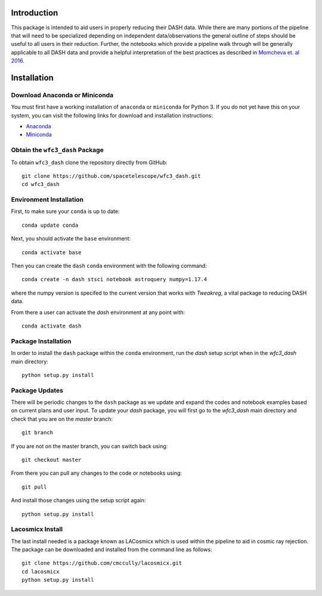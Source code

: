 Introduction
------------

This package is intended to aid users in properly reducing their DASH data. While there are many portions of the pipeline that will need to be specialized depending on independent data/observations the general outline of steps should be useful to all users in their reduction. Further, the notebooks which provide a pipeline walk through will be generally applicable to all DASH data and provide a helpful interpretation of the best practices as described in `Momcheva et. al 2016 <https://arxiv.org/pdf/1603.00465.pdf>`_. 

Installation
------------

Download Anaconda or Miniconda
~~~~~~~~~~~~~~~~~~~~~~~~~~~~~~

You must first have a working installation of ``anaconda`` or ``miniconda`` for Python 3.  If you do not yet have this on your system, you can visit the following links for download and installation instructions:

- `Anaconda <https://www.anaconda.com/download/>`_
- `Miniconda <https://conda.io/en/latest/miniconda.html>`_

Obtain the ``wfc3_dash`` Package
~~~~~~~~~~~~~~~~~~~~~~~~~~~~~~~~

To obtain ``wfc3_dash`` clone the repository directly from GitHub:

::

  git clone https://github.com/spacetelescope/wfc3_dash.git
  cd wfc3_dash

Environment Installation
~~~~~~~~~~~~~~~~~~~~~~~~
First, to make sure your ``conda`` is up to date:

::

  conda update conda


Next, you should activate the ``base`` environment:

::

  conda activate base


Then you can create the ``dash`` ``conda`` environment with the following command:

::

  conda create -n dash stsci notebook astroquery numpy=1.17.4


where the numpy version is specifed to the current version that works with `Tweakreg`, a vital package to reducing DASH data. 

From there a user can activate the `dash` environment at any point with:

::

  conda activate dash


Package Installation
~~~~~~~~~~~~~~~~~~~~

In order to install the ``dash`` package within the ``conda`` environment, run the `dash` setup script when in the `wfc3_dash` main directory:

::

  python setup.py install
 

Package Updates
~~~~~~~~~~~~~~~

There will be periodic changes to the ``dash`` package as we update and expand the codes and notebook examples based on current plans and user input. To update your `dash` package, you will first go to the `wfc3_dash` main directory and check that you are on the `master` branch:

::

  git branch

If you are not on the master branch, you can switch back using: 

:: 

  git checkout master
  
From there you can pull any changes to the code or notebooks using:

:: 

  git pull

And install those changes using the setup script again: 

::

  python setup.py install


Lacosmicx Install
~~~~~~~~~~~~~~~~~
The last install needed is a package known as LACosmicx which is used within the pipeline to aid in cosmic ray rejection. The package can be downloaded and installed from the command line as follows: 

::

  git clone https://github.com/cmccully/lacosmicx.git
  cd lacosmicx
  python setup.py install
